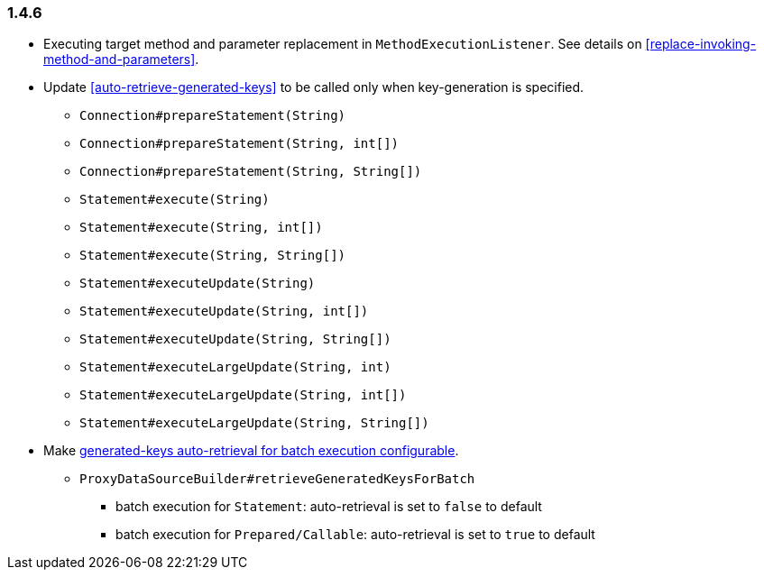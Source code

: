 [[changelog-1.4.6]]
=== 1.4.6

* Executing target method and parameter replacement in `MethodExecutionListener`.
  See details on <<replace-invoking-method-and-parameters>>.

* Update <<auto-retrieve-generated-keys>> to be called only when key-generation is specified.
  - `Connection#prepareStatement(String)`
  - `Connection#prepareStatement(String, int[])`
  - `Connection#prepareStatement(String, String[])`
  - `Statement#execute(String)`
  - `Statement#execute(String, int[])`
  - `Statement#execute(String, String[])`
  - `Statement#executeUpdate(String)`
  - `Statement#executeUpdate(String, int[])`
  - `Statement#executeUpdate(String, String[])`
  - `Statement#executeLargeUpdate(String, int)`
  - `Statement#executeLargeUpdate(String, int[])`
  - `Statement#executeLargeUpdate(String, String[])`

* Make <<auto-retrieve-generated-keys-for-batch,generated-keys auto-retrieval for batch execution configurable>>.
** `ProxyDataSourceBuilder#retrieveGeneratedKeysForBatch`
***  batch execution for `Statement`: auto-retrieval is set to `false` to default
***  batch execution for `Prepared/Callable`: auto-retrieval is set to `true` to default